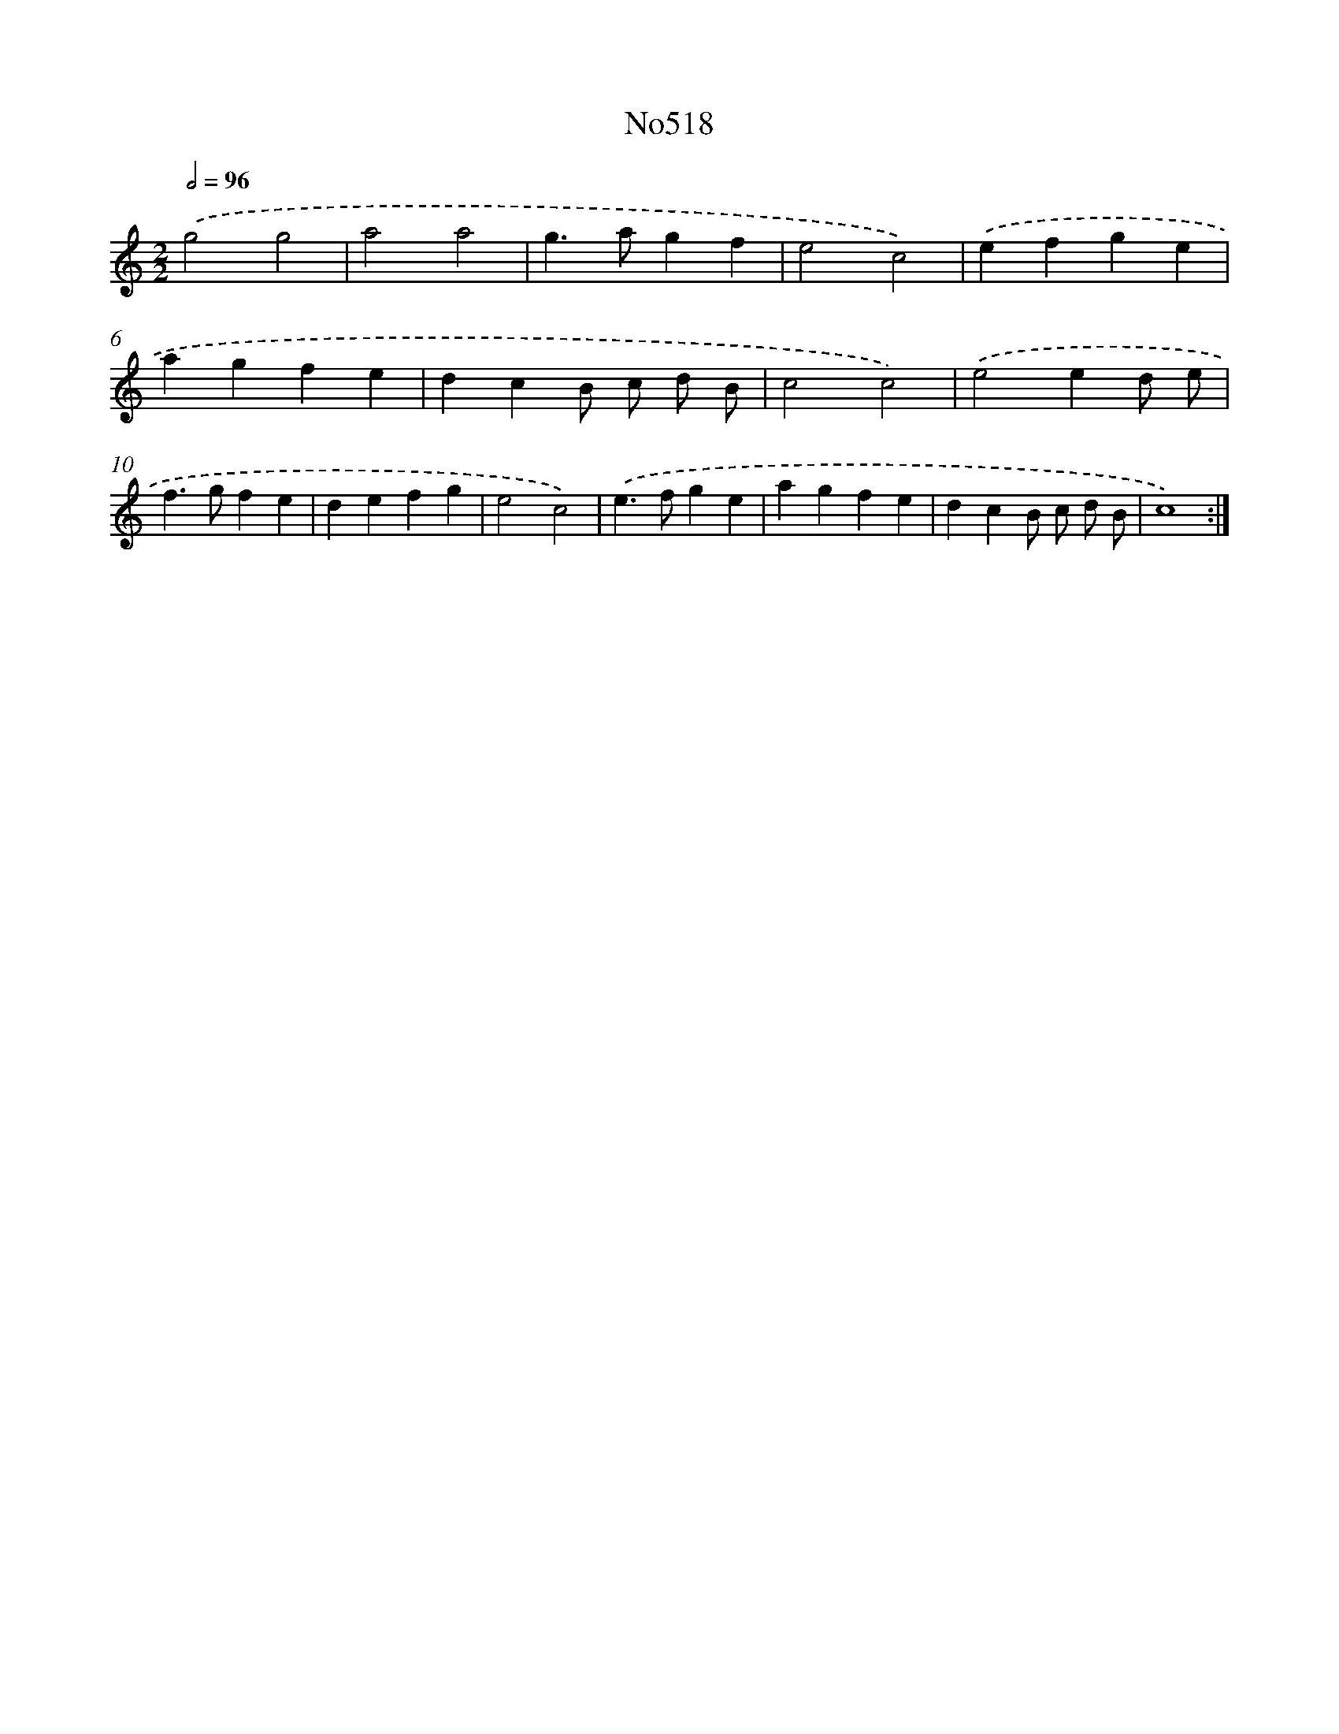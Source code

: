 X: 15064
T: No518
%%abc-version 2.0
%%abcx-abcm2ps-target-version 5.9.1 (29 Sep 2008)
%%abc-creator hum2abc beta
%%abcx-conversion-date 2018/11/01 14:37:50
%%humdrum-veritas 2774891452
%%humdrum-veritas-data 3860130949
%%continueall 1
%%barnumbers 0
L: 1/4
M: 2/2
Q: 1/2=96
K: C clef=treble
.('g2g2 |
a2a2 |
g>agf |
e2c2) |
.('efge |
agfe |
dcB/ c/ d/ B/ |
c2c2) |
.('e2ed/ e/ |
f>gfe |
defg |
e2c2) |
.('e>fge |
agfe |
dcB/ c/ d/ B/ |
c4) :|]
